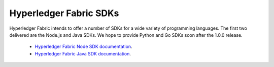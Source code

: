 Hyperledger Fabric SDKs
=======================

Hyperledger Fabric intends to offer a number of SDKs for a wide variety of
programming languages. The first two delivered are the Node.js and Java
SDKs. We hope to provide Python and Go SDKs soon after the 1.0.0 release.

  * `Hyperledger Fabric Node SDK documentation <https://fabric-sdk-node.github.io/>`__.
  * `Hyperledger Fabric Java SDK documentation <https://github.com/oxchains/fabric-sdk-java>`__.

.. Licensed under Creative Commons Attribution 4.0 International License
   https://creativecommons.org/licenses/by/4.0/
